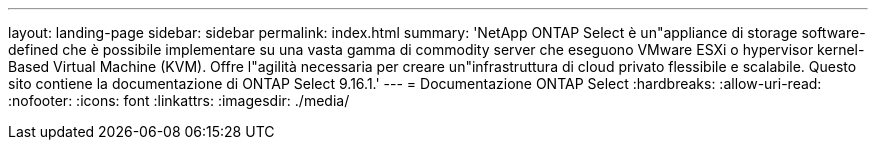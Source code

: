 ---
layout: landing-page 
sidebar: sidebar 
permalink: index.html 
summary: 'NetApp ONTAP Select è un"appliance di storage software-defined che è possibile implementare su una vasta gamma di commodity server che eseguono VMware ESXi o hypervisor kernel-Based Virtual Machine (KVM). Offre l"agilità necessaria per creare un"infrastruttura di cloud privato flessibile e scalabile. Questo sito contiene la documentazione di ONTAP Select 9.16.1.' 
---
= Documentazione ONTAP Select
:hardbreaks:
:allow-uri-read: 
:nofooter: 
:icons: font
:linkattrs: 
:imagesdir: ./media/



